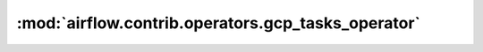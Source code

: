 :mod:`airflow.contrib.operators.gcp_tasks_operator`
===================================================

.. py:module:: airflow.contrib.operators.gcp_tasks_operator

.. autoapi-nested-parse::

   This module is deprecated. Please use `airflow.providers.google.cloud.operators.tasks`.



